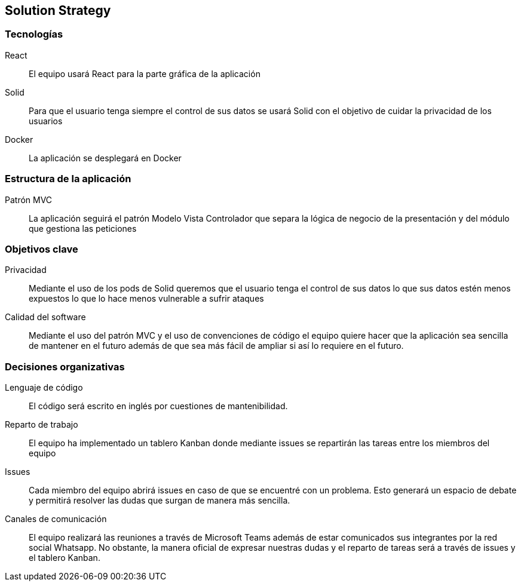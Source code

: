 [[section-solution-strategy]]
== Solution Strategy

=== Tecnologías
React:: El equipo usará React para la parte gráfica de la aplicación
Solid:: Para que el usuario tenga siempre el control de sus datos se usará Solid con el objetivo de cuidar la privacidad de los usuarios
Docker:: La aplicación se desplegará en Docker

=== Estructura de la aplicación
Patrón MVC:: La aplicación seguirá el patrón Modelo Vista Controlador que separa la lógica de negocio de la presentación y del módulo que gestiona las peticiones

=== Objetivos clave
Privacidad:: Mediante el uso de los pods de Solid queremos que el usuario tenga el control de sus datos lo que sus datos estén menos expuestos lo que lo hace menos vulnerable a sufrir ataques
Calidad del software:: Mediante el uso del patrón MVC y el uso de convenciones de código el equipo quiere hacer que la aplicación sea sencilla de mantener en el futuro además de que sea más fácil de ampliar si así 
lo requiere en el futuro.

=== Decisiones organizativas
Lenguaje de código:: El código será escrito en inglés por cuestiones de mantenibilidad.
Reparto de trabajo:: El equipo ha implementado un tablero Kanban donde mediante issues se repartirán las tareas entre los miembros del equipo
Issues:: Cada miembro del equipo abrirá issues en caso de que se encuentré con un problema. Esto generará un espacio de debate y permitirá resolver las dudas que surgan de manera más sencilla.
Canales de comunicación:: El equipo realizará las reuniones a través de Microsoft Teams además de estar comunicados sus integrantes por la red social Whatsapp. No obstante, la manera oficial 
de expresar nuestras dudas y el reparto de tareas será a través de issues y el tablero Kanban.